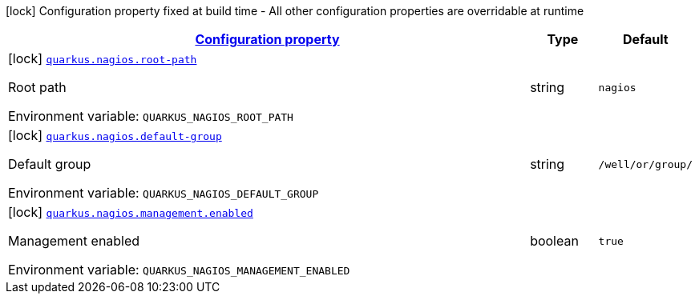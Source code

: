
:summaryTableId: quarkus-nagios
[.configuration-legend]
icon:lock[title=Fixed at build time] Configuration property fixed at build time - All other configuration properties are overridable at runtime
[.configuration-reference.searchable, cols="80,.^10,.^10"]
|===

h|[[quarkus-nagios_configuration]]link:#quarkus-nagios_configuration[Configuration property]

h|Type
h|Default

a|icon:lock[title=Fixed at build time] [[quarkus-nagios_quarkus-nagios-root-path]]`link:#quarkus-nagios_quarkus-nagios-root-path[quarkus.nagios.root-path]`


[.description]
--
Root path

ifdef::add-copy-button-to-env-var[]
Environment variable: env_var_with_copy_button:+++QUARKUS_NAGIOS_ROOT_PATH+++[]
endif::add-copy-button-to-env-var[]
ifndef::add-copy-button-to-env-var[]
Environment variable: `+++QUARKUS_NAGIOS_ROOT_PATH+++`
endif::add-copy-button-to-env-var[]
--|string 
|`nagios`


a|icon:lock[title=Fixed at build time] [[quarkus-nagios_quarkus-nagios-default-group]]`link:#quarkus-nagios_quarkus-nagios-default-group[quarkus.nagios.default-group]`


[.description]
--
Default group

ifdef::add-copy-button-to-env-var[]
Environment variable: env_var_with_copy_button:+++QUARKUS_NAGIOS_DEFAULT_GROUP+++[]
endif::add-copy-button-to-env-var[]
ifndef::add-copy-button-to-env-var[]
Environment variable: `+++QUARKUS_NAGIOS_DEFAULT_GROUP+++`
endif::add-copy-button-to-env-var[]
--|string 
|`/well/or/group/`


a|icon:lock[title=Fixed at build time] [[quarkus-nagios_quarkus-nagios-management-enabled]]`link:#quarkus-nagios_quarkus-nagios-management-enabled[quarkus.nagios.management.enabled]`


[.description]
--
Management enabled

ifdef::add-copy-button-to-env-var[]
Environment variable: env_var_with_copy_button:+++QUARKUS_NAGIOS_MANAGEMENT_ENABLED+++[]
endif::add-copy-button-to-env-var[]
ifndef::add-copy-button-to-env-var[]
Environment variable: `+++QUARKUS_NAGIOS_MANAGEMENT_ENABLED+++`
endif::add-copy-button-to-env-var[]
--|boolean 
|`true`

|===